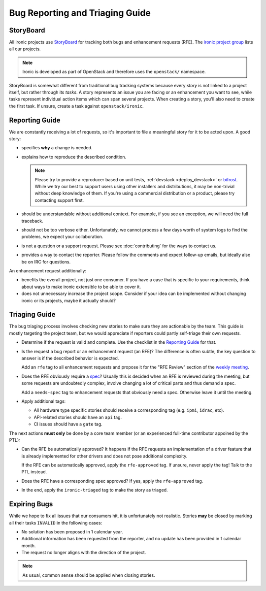 Bug Reporting and Triaging Guide
================================

StoryBoard
----------

All ironic projects use StoryBoard_ for tracking both bugs and enhancement
requests (RFE). The `ironic project group`_ lists all our projects.

.. note::
   Ironic is developed as part of OpenStack and therefore uses
   the ``openstack/`` namespace.

StoryBoard is somewhat different from traditional bug tracking
systems because every *story* is not linked to a project itself, but rather
through its *tasks*. A story represents an issue you are facing or an
enhancement you want to see, while tasks represent individual action items
which can span several projects. When creating a story, you'll also need to
create the first task. If unsure, create a task against ``openstack/ironic``.

Reporting Guide
---------------

We are constantly receiving a lot of requests, so it's important to file a
meaningful story for it to be acted upon. A good story:

* specifies **why** a change is needed.
* explains how to reproduce the described condition.

  .. note::
     Please try to provide a reproducer based on unit tests, :ref:`devstack
     <deploy_devstack>` or bifrost_. While we try our best to support users
     using other installers and distributions, it may be non-trivial without
     deep knowledge of them. If you're using a commercial distribution or
     a product, please try contacting support first.

* should be understandable without additional context. For example, if you see
  an exception, we will need the full traceback.

* should not be too verbose either. Unfortunately, we cannot process a few days
  worth of system logs to find the problems, we expect your collaboration.

* is not a question or a support request. Please see :doc:`contributing` for
  the ways to contact us.

* provides a way to contact the reporter. Please follow the comments and
  expect follow-up emails, but ideally also be on IRC for questions.

An enhancement request additionally:

* benefits the overall project, not just one consumer. If you have a case that
  is specific to your requirements, think about ways to make ironic extensible
  to be able to cover it.

* does not unnecessary increase the project scope. Consider if your idea can be
  implemented without changing ironic or its projects, maybe it actually
  should?

Triaging Guide
--------------

The bug triaging process involves checking new stories to make sure they are
actionable by the team. This guide is mostly targeting the project team, but we
would appreciate if reporters could partly self-triage their own requests.

* Determine if the request is valid and complete. Use the checklist in the
  `Reporting Guide`_ for that.

* Is the request a bug report or an enhancement request (an RFE)? The
  difference is often subtle, the key question to answer is if the described
  behavior is expected.

  Add an ``rfe`` tag to all enhancement requests and propose it for the "RFE
  Review" section of the `weekly meeting`_.

* Does the RFE obviously require a spec_? Usually this is decided when an RFE
  is reviewed during the meeting, but some requests are undoubtedly complex,
  involve changing a lot of critical parts and thus demand a spec.

  Add a ``needs-spec`` tag to enhancement requests that obviously need a
  spec. Otherwise leave it until the meeting.

* Apply additional tags:

  * All hardware type specific stories should receive a corresponding tag (e.g.
    ``ipmi``, ``idrac``, etc).

  * API-related stories should have an ``api`` tag.

  * CI issues should have a ``gate`` tag.

The next actions **must only** be done by a core team member (or an experienced
full-time contributor appoined by the PTL):

* Can the RFE be automatically approved? It happens if the RFE requests an
  implementation of a driver feature that is already implemented for other
  drivers and does not pose additional complexity.

  If the RFE can be automatically approved, apply the ``rfe-approved`` tag.
  If unsure, never apply the tag! Talk to the PTL instead.

* Does the RFE have a corresponding spec approved? If yes, apply the
  ``rfe-approved`` tag.

* In the end, apply the ``ironic-triaged`` tag to make the story as triaged.

Expiring Bugs
-------------

While we hope to fix all issues that our consumers hit, it is unfortunately not
realistic. Stories **may** be closed by marking all their tasks ``INVALID`` in
the following cases:

* No solution has been proposed in 1 calendar year.

* Additional information has been requested from the reporter, and no update
  has been provided in 1 calendar month.

* The request no longer aligns with the direction of the project.

.. note::
   As usual, common sense should be applied when closing stories.

.. _StoryBoard: https://storyboard.openstack.org
.. _ironic project group: https://storyboard.openstack.org/#!/project_group/ironic
.. _bifrost: https://docs.openstack.org/bifrost
.. _spec: https://specs.openstack.org/openstack/ironic-specs/
.. _weekly meeting: https://wiki.openstack.org/wiki/Meetings/Ironic
